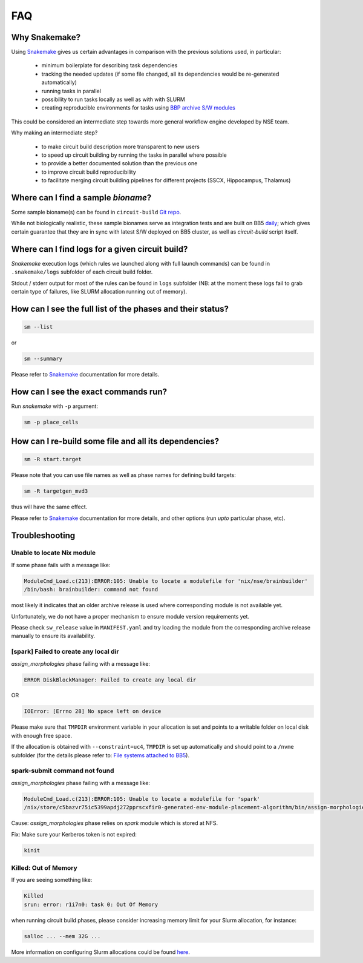 FAQ
===

Why Snakemake?
--------------

Using `Snakemake <http://snakemake.readthedocs.io/en/stable/index.html>`_ gives us certain advantages in comparison with the previous solutions used, in particular:

 * minimum boilerplate for describing task dependencies
 * tracking the needed updates (if some file changed, all its dependencies would be re-generated automatically)
 * running tasks in parallel
 * possibility to run tasks locally as well as with with SLURM
 * creating reproducible environments for tasks using `BBP archive S/W modules <https://bbpteam.epfl.ch/project/spaces/display/BBPHPC/BBP+ARCHIVE+SOFTWARE+MODULES>`_

This could be considered an intermediate step towards more general workflow engine developed by NSE team.

Why making an intermediate step?

 * to make circuit build description more transparent to new users
 * to speed up circuit building by running the tasks in parallel where possible
 * to provide a better documented solution than the previous one
 * to improve circuit build reproducibility
 * to facilitate merging circuit building pipelines for different projects (SSCX, Hippocampus, Thalamus)

.. _ref-faq-bioname:

Where can I find a sample *bioname*?
------------------------------------

Some sample bioname(s) can be found in ``circuit-build`` `Git repo <https://bbpcode.epfl.ch/browse/code/common/circuit-build/tree/tests>`_.

While not biologically realistic, these sample bionames serve as integration tests and are built on BB5 `daily <https://bbpcode.epfl.ch/ci/job/nse.circuit-build.tests/>`_; which gives certain guarantee that they are in sync with latest S/W deployed on BB5 cluster, as well as `circuit-build` script itself.


Where can I find logs for a given circuit build?
------------------------------------------------

`Snakemake` execution logs (which rules we launched along with full launch commands) can be found in ``.snakemake/logs`` subfolder of each circuit build folder.

Stdout / stderr output for most of the rules can be found in ``logs`` subfolder (NB: at the moment these logs fail to grab certain type of failures, like SLURM allocation running out of memory).


How can I see the full list of the phases and their status?
-----------------------------------------------------------

.. code-block:: bash

    sm --list

or

.. code-block:: bash

    sm --summary

Please refer to `Snakemake <http://snakemake.readthedocs.io/en/stable/index.html>`_ documentation for more details.


How can I see the exact commands run?
-------------------------------------

Run `snakemake` with ``-p`` argument:

.. code-block:: bash

    sm -p place_cells


How can I re-build some file and all its dependencies?
------------------------------------------------------

.. code-block:: bash

    sm -R start.target

Please note that you can use file names as well as phase names for defining build targets:

.. code-block:: bash

    sm -R targetgen_mvd3

thus will have the same effect.

Please refer to `Snakemake <http://snakemake.readthedocs.io/en/stable/index.html>`_ documentation for more details, and other options (run *upto* particular phase, etc).


Troubleshooting
---------------

Unable to locate Nix module
~~~~~~~~~~~~~~~~~~~~~~~~~~~

If some phase fails with a message like:

.. code-block:: bash

    ModuleCmd_Load.c(213):ERROR:105: Unable to locate a modulefile for 'nix/nse/brainbuilder'
    /bin/bash: brainbuilder: command not found

most likely it indicates that an older archive release is used where corresponding module is not available yet.

Unfortunately, we do not have a proper mechanism to ensure module version requirements yet.

Please check ``sw_release`` value in ``MANIFEST.yaml`` and try loading the module from the corresponding archive release manually to ensure its availability.


[spark] Failed to create any local dir
~~~~~~~~~~~~~~~~~~~~~~~~~~~~~~~~~~~~~~

`assign_morphologies` phase failing with a message like:

.. code-block:: bash

    ERROR DiskBlockManager: Failed to create any local dir

OR

.. code-block:: bash

    IOError: [Errno 28] No space left on device

Please make sure that ``TMPDIR`` environment variable in your allocation is set and points to a writable folder on local disk with enough free space.

If the allocation is obtained with ``--constraint=uc4``, ``TMPDIR`` is set up automatically and should point to a ``/nvme`` subfolder (for the details please refer to: `File systems attached to BB5 <https://bbpteam.epfl.ch/project/spaces/display/INFRA/HPC+Service#HPCService-FilesystemsattachedtoBB5>`_).


spark-submit command not found
~~~~~~~~~~~~~~~~~~~~~~~~~~~~~~

`assign_morphologies` phase failing with a message like:

.. code-block:: bash

    ModuleCmd_Load.c(213):ERROR:105: Unable to locate a modulefile for 'spark'
    /nix/store/c5bazvr75ic5399apdj272pprscxfir0-generated-env-module-placement-algorithm/bin/assign-morphologies: line 3: spark-submit: command not found

Cause: `assign_morphologies` phase relies on `spark` module which is stored at NFS.

Fix: Make sure your Kerberos token is not expired:

.. code-block:: bash

    kinit


Killed: Out of Memory
~~~~~~~~~~~~~~~~~~~~~

If you are seeing something like:

.. code-block:: bash

    Killed
    srun: error: r1i7n0: task 0: Out Of Memory

when running circuit build phases, please consider increasing memory limit for your Slurm allocation, for instance:

.. code-block:: bash

    salloc ... --mem 32G ...

More information on configuring Slurm allocations could be found `here <https://slurm.schedmd.com/sbatch.html>`_.